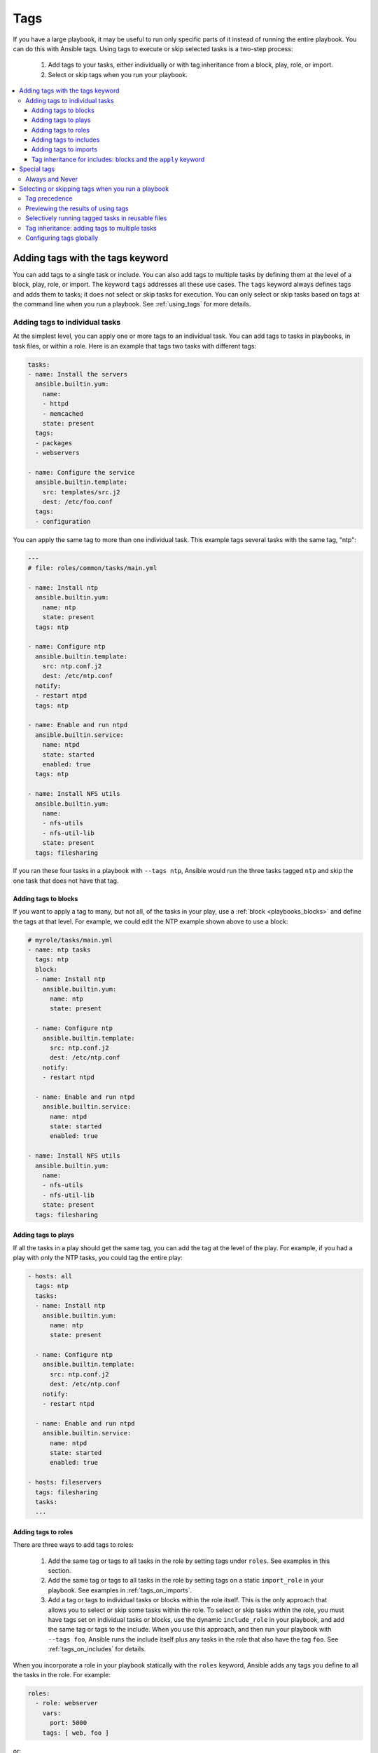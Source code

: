 .. _tags:

****
Tags
****

If you have a large playbook, it may be useful to run only specific parts of it instead of running the entire playbook. You can do this with Ansible tags. Using tags to execute or skip selected tasks is a two-step process:

   #. Add tags to your tasks, either individually or with tag inheritance from a block, play, role, or import.
   #. Select or skip tags when you run your playbook.

.. contents::
   :local:

Adding tags with the tags keyword
=================================

You can add tags to a single task or include. You can also add tags to multiple tasks by defining them at the level of a block, play, role, or import. The keyword ``tags`` addresses all these use cases. The ``tags`` keyword always defines tags and adds them to tasks; it does not select or skip tasks for execution. You can only select or skip tasks based on tags at the command line when you run a playbook. See :ref:`using_tags` for more details.

Adding tags to individual tasks
-------------------------------

At the simplest level, you can apply one or more tags to an individual task. You can add tags to tasks in playbooks, in task files, or within a role. Here is an example that tags two tasks with different tags:

.. code-block:: yaml

   tasks:
   - name: Install the servers
     ansible.builtin.yum:
       name:
       - httpd
       - memcached
       state: present
     tags:
     - packages
     - webservers

   - name: Configure the service
     ansible.builtin.template:
       src: templates/src.j2
       dest: /etc/foo.conf
     tags:
     - configuration

You can apply the same tag to more than one individual task. This example tags several tasks with the same tag, "ntp":

.. code-block:: yaml

   ---
   # file: roles/common/tasks/main.yml

   - name: Install ntp
     ansible.builtin.yum:
       name: ntp
       state: present
     tags: ntp

   - name: Configure ntp
     ansible.builtin.template:
       src: ntp.conf.j2
       dest: /etc/ntp.conf
     notify:
     - restart ntpd
     tags: ntp

   - name: Enable and run ntpd
     ansible.builtin.service:
       name: ntpd
       state: started
       enabled: true
     tags: ntp

   - name: Install NFS utils
     ansible.builtin.yum:
       name:
       - nfs-utils
       - nfs-util-lib
       state: present
     tags: filesharing

If you ran these four tasks in a playbook with ``--tags ntp``, Ansible would run the three tasks tagged ``ntp`` and skip the one task that does not have that tag.


.. _tags_on_blocks:

Adding tags to blocks
^^^^^^^^^^^^^^^^^^^^^

If you want to apply a tag to many, but not all, of the tasks in your play, use a :ref:`block <playbooks_blocks>` and define the tags at that level. For example, we could edit the NTP example shown above to use a block:

.. code-block:: yaml

   # myrole/tasks/main.yml
   - name: ntp tasks
     tags: ntp
     block:
     - name: Install ntp
       ansible.builtin.yum:
         name: ntp
         state: present

     - name: Configure ntp
       ansible.builtin.template:
         src: ntp.conf.j2
         dest: /etc/ntp.conf
       notify:
       - restart ntpd

     - name: Enable and run ntpd
       ansible.builtin.service:
         name: ntpd
         state: started
         enabled: true

   - name: Install NFS utils
     ansible.builtin.yum:
       name:
       - nfs-utils
       - nfs-util-lib
       state: present
     tags: filesharing


.. _tags_on_plays:

Adding tags to plays
^^^^^^^^^^^^^^^^^^^^

If all the tasks in a play should get the same tag, you can add the tag at the level of the play. For example, if you had a play with only the NTP tasks, you could tag the entire play:

.. code-block:: yaml

   - hosts: all
     tags: ntp
     tasks:
     - name: Install ntp
       ansible.builtin.yum:
         name: ntp
         state: present

     - name: Configure ntp
       ansible.builtin.template:
         src: ntp.conf.j2
         dest: /etc/ntp.conf
       notify:
       - restart ntpd

     - name: Enable and run ntpd
       ansible.builtin.service:
         name: ntpd
         state: started
         enabled: true

   - hosts: fileservers
     tags: filesharing
     tasks:
     ...


.. _tags_on_roles:

Adding tags to roles
^^^^^^^^^^^^^^^^^^^^

There are three ways to add tags to roles:

  #. Add the same tag or tags to all tasks in the role by setting tags under ``roles``. See examples in this section.
  #. Add the same tag or tags to all tasks in the role by setting tags on a static ``import_role`` in your playbook. See examples in :ref:`tags_on_imports`.
  #. Add a tag or tags to individual tasks or blocks within the role itself. This is the only approach that allows you to select or skip some tasks within the role. To select or skip tasks within the role, you must have tags set on individual tasks or blocks, use the dynamic ``include_role`` in your playbook, and add the same tag or tags to the include. When you use this approach, and then run your playbook with ``--tags foo``, Ansible runs the include itself plus any tasks in the role that also have the tag ``foo``. See :ref:`tags_on_includes` for details.

When you incorporate a role in your playbook statically with the ``roles`` keyword, Ansible adds any tags you define to all the tasks in the role. For example:

.. code-block:: yaml

   roles:
     - role: webserver
       vars:
         port: 5000
       tags: [ web, foo ]

or:

.. code-block:: yaml

   ---
   - hosts: webservers
     roles:
       - role: foo
         tags:
           - bar
           - baz
       # using YAML shorthand, this is equivalent to:
       # - { role: foo, tags: ["bar", "baz"] }

.. _tags_on_includes:

Adding tags to includes
^^^^^^^^^^^^^^^^^^^^^^^

You can apply tags to dynamic includes in a playbook. As with tags on an individual task, tags on an ``include_*`` task apply only to the include itself, not to any tasks within the included file or role. If you add ``mytag`` to a dynamic include, then run that playbook with ``--tags mytag``, Ansible runs the include itself, runs any tasks within the included file or role tagged with ``mytag``, and skips any tasks within the included file or role without that tag. See :ref:`selective_reuse` for more details.

You add tags to includes the same way you add tags to any other task:

.. code-block:: yaml

   ---
   # file: roles/common/tasks/main.yml

   - name: Dynamic reuse of database tasks
     include_tasks: db.yml
     tags: db

You can add a tag only to the dynamic include of a role. In this example, the ``foo`` tag will `not` apply to tasks inside the ``bar`` role:

.. code-block:: yaml

   ---
   - hosts: webservers
     tasks:
       - name: Include the bar role
         include_role:
           name: bar
         tags:
           - foo


.. _tags_on_imports:

Adding tags to imports
^^^^^^^^^^^^^^^^^^^^^^

You can also apply a tag or tags to all the tasks imported by the static ``import_role`` and ``import_tasks`` statements:

.. code-block:: yaml

   ---
   - hosts: webservers
     tasks:
       - name: Import the foo role
         import_role:
           name: foo
         tags:
           - bar
           - baz

       - name: Import tasks from foo.yml
         import_tasks: foo.yml
         tags: [ web, foo ]

.. _apply_keyword:

Tag inheritance for includes: blocks and the ``apply`` keyword
^^^^^^^^^^^^^^^^^^^^^^^^^^^^^^^^^^^^^^^^^^^^^^^^^^^^^^^^^^^^^^

By default, Ansible does not apply :ref:`tag inheritance <tag_inheritance>` to dynamic reuse with ``include_role`` and ``include_tasks``. If you add tags to an include, they apply only to the include itself, not to any tasks in the included file or role. This allows you to execute selected tasks within a role or task file - see :ref:`selective_reuse` when you run your playbook.

If you want tag inheritance, you probably want to use imports. However, using both includes and imports in a single playbook can lead to difficult-to-diagnose bugs. For this reason, if your playbook uses ``include_*`` to reuse roles or tasks, and you need tag inheritance on one include, Ansible offers two workarounds. You can use the ``apply`` keyword:

.. code-block:: yaml

   - name: Apply the db tag to the include and to all tasks in db.yml
     include_tasks:
       file: db.yml
       # adds 'db' tag to tasks within db.yml
       apply:
         tags: db
     # adds 'db' tag to this 'include_tasks' itself
     tags: db

Or you can use a block:

.. code-block:: yaml

     - block:
        - name: Include tasks from db.yml
          include_tasks: db.yml
       tags: db

.. _special_tags:

Special tags
============

Ansible reserves several tag names for special behavior: always, never, tagged, untagged and all.
Both ``always`` and ``never`` are mostly for use in tagging the tasks themselves, the other three are used when selecting which tags to run or skip.


Always and Never
----------------
Ansible reserves several tag names for special behavior, two of which are ``always`` and ``never``. If you assign the ``always`` tag to a task or play, Ansible will always run that task or play, unless you specifically skip it (``--skip-tags always``) or another tag defined on that task.

For example:

.. code-block:: yaml

   tasks:
   - name: Print a message
     ansible.builtin.debug:
       msg: "Always runs"
     tags:
     - always

   - name: Print a message
     ansible.builtin.debug:
       msg: "runs when you use specify tag1, all(default) or tagged"
     tags:
     - tag1

   - name: Print a message
     ansible.builtin.debug:
       msg: "always runs unless you explicitly skip, like if you use ``--skip-tags tag2``"
     tags:
        - always
        - tag2

.. warning::
   * The internal fact gathering task is tagged with 'always' by default. But it can be skipped if
     you apply a tag to the play and you skip it directly (``--skip-tags``) or indirectly when you use
     ``--tags`` and omit it.

.. warning::
   * The role argument specification validation task is tagged with 'always' by default. This validation
     will be skipped if you use ``--skip-tags always``.

.. versionadded:: 2.5

If you assign the ``never`` tag to a task or play, Ansible skips that task or play unless you specifically request it (``--tags never``) or another tag defined for that task.

For example:

.. code-block:: yaml

   tasks:
     - name: Run the rarely-used debug task, either with ``--tags debug`` or ``--tags never``
       ansible.builtin.debug:
        msg: '{{ showmevar }}'
       tags: [ never, debug ]

The rarely-used debug task in the example above only runs when you specifically request the ``debug`` or ``never`` tags.

.. _using_tags:

Selecting or skipping tags when you run a playbook
==================================================

Once you have added tags to your tasks, includes, blocks, plays, roles, and imports, you can selectively execute or skip tasks based on their tags when you run :ref:`ansible-playbook`. Ansible runs or skips all tasks with tags that match the tags you pass at the command line. If you have added a tag at the block or play level, with ``roles``, or with an import, that tag applies to every task within the block, play, role, or imported role or file. If you have a role with several tags and you want to call subsets of the role at different times, either :ref:`use it with dynamic includes <selective_reuse>`, or split the role into multiple roles.


:ref:`ansible-playbook` offers five tag-related command-line options:

* ``--tags all`` - run all tasks, tagged and untagged except if ``never`` (default behavior).
* ``--tags tag1,tag2`` - run only tasks with either the tag ``tag1`` or the tag ``tag2`` (also those tagged ``always``).
* ``--skip-tags tag3,tag4`` - run all tasks except those with either the tag ``tag3`` or the tag ``tag4`` or ``never``.
* ``--tags tagged`` - run only tasks with at least one tag (``never`` overrides).
* ``--tags untagged`` - run only tasks with no tags (``always`` overrides).


For example, to run only tasks and blocks tagged either ``configuration`` or ``packages`` in a very long playbook:

.. code-block:: bash

   ansible-playbook example.yml --tags "configuration,packages"

To run all tasks except those tagged ``packages``:

.. code-block:: bash

   ansible-playbook example.yml --skip-tags "packages"

To run all tasks, even those excluded because are tagged ``never``:

.. code-block:: bash

   ansible-playbook example.yml --tags "all,never"

Run tasks with tag1 or tag3 but skip tasks that also have tag4:

.. code-block:: bash

   ansible-playbook example.yml --tags "tag1,tag3" --skip-tags "tag4"


.. _tag_precedence:

Tag precedence
--------------
Skipping always takes precedence over explicit tags, for example, if you specify both ``--tags`` and ``--skip-tags`` the latter has precedence. For example ``--tags tag1,tag3,tag4 --skip-tags tag3`` will only run tasks tagged with tag1 or tag4, but not with tag3, even if the task has one of the other tags.



Previewing the results of using tags
------------------------------------

When you run a role or playbook, you might not know or remember which tasks have which tags, or which tags exist at all. Ansible offers two command-line flags for :ref:`ansible-playbook` that help you manage tagged playbooks:

* ``--list-tags`` - generate a list of available tags
* ``--list-tasks`` - when used with ``--tags tagname`` or ``--skip-tags tagname``, generate a preview of tagged tasks

For example, if you do not know whether the tag for configuration tasks is ``config`` or ``conf`` in a playbook, role, or tasks file, you can display all available tags without running any tasks:

.. code-block:: bash

   ansible-playbook example.yml --list-tags

If you do not know which tasks have the tags ``configuration`` and ``packages``, you can pass those tags and add ``--list-tasks``. Ansible lists the tasks but does not execute any of them.

.. code-block:: bash

   ansible-playbook example.yml --tags "configuration,packages" --list-tasks

These command-line flags have one limitation: they cannot show tags or tasks within dynamically included files or roles. See :ref:`dynamic_vs_static` for more information on differences between static imports and dynamic includes.


.. _selective_reuse:

Selectively running tagged tasks in reusable files
---------------------------------------------------

If you have a role or a tasks file with tags defined at the task or block level, you can selectively run or skip those tagged tasks in a playbook if you use a dynamic include instead of a static import. You must use the same tag on the included tasks and on the include statement itself. For example you might create a file with some tagged and some untagged tasks:

.. code-block:: yaml

   # mixed.yml
   tasks:
   - name: Run the task with no tags
     ansible.builtin.debug:
       msg: this task has no tags

   - name: Run the tagged task
     ansible.builtin.debug:
       msg: this task is tagged with mytag
     tags: mytag

   - block:
     - name: Run the first block task with mytag
       ...
     - name: Run the second block task with mytag
       ...
     tags:
     - mytag

And you might include the tasks file above in a playbook:

.. code-block:: yaml

   # myplaybook.yml
   - hosts: all
     tasks:
     - name: Run tasks from mixed.yml
       include_tasks:
         name: mixed.yml
       tags: mytag

When you run the playbook with ``ansible-playbook -i hosts myplaybook.yml --tags "mytag"``, Ansible skips the task with no tags, runs the tagged individual task, and runs the two tasks in the block. Also it could run fact gathering (implicit task) as it is tagged with ``always``.


.. _tag_inheritance:

Tag inheritance: adding tags to multiple tasks
----------------------------------------------

If you want to apply the same tag or tags to multiple tasks without adding a ``tags`` line to every task, you can define the tags at the level of your play or block, or when you add a role or import a file. Ansible applies the tags down the dependency chain to all child tasks. With roles and imports, Ansible appends the tags set by the ``roles`` section or import to any tags set on individual tasks or blocks within the role or imported file. This is called tag inheritance. Tag inheritance is convenient, because you do not have to tag every task. However, the tags still apply to the tasks individually.

With plays, blocks, the ``role`` keyword, and static imports, Ansible applies tag inheritance, adding the tags you define to every task inside the play, block, role, or imported file. However, tag inheritance does *not* apply to dynamic reuse with ``include_role`` and ``include_tasks``. With dynamic reuse (includes), the tags you define apply only to the include itself. If you need tag inheritance, use a static import. If you cannot use an import because the rest of your playbook uses includes, see :ref:`apply_keyword` for ways to work around this behavior.

You can apply tags to dynamic includes in a playbook. As with tags on an individual task, tags on an ``include_*`` task apply only to the include itself, not to any tasks within the included file or role. If you add ``mytag`` to a dynamic include, then run that playbook with ``--tags mytag``, Ansible runs the include itself, runs any tasks within the included file or role tagged with ``mytag``, and skips any tasks within the included file or role without that tag. See :ref:`selective_reuse` for more details.


.. _tag_global_config:

Configuring tags globally
-------------------------

If you run or skip certain tags by default, you can use the :ref:`TAGS_RUN` and :ref:`TAGS_SKIP` options in Ansible configuration to set those defaults.

.. seealso::

   :ref:`playbooks_intro`
       An introduction to playbooks
   :ref:`playbooks_reuse_roles`
       Playbook organization by roles
   `User Mailing List <https://groups.google.com/group/ansible-devel>`_
       Have a question?  Stop by the google group!
   :ref:`communication_irc`
       How to join Ansible chat channels
